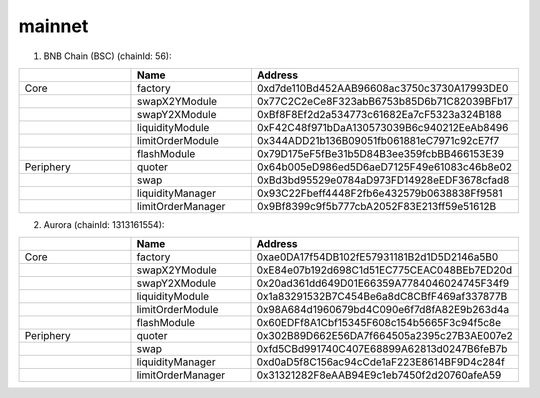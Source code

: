 mainnet
==========================


1. BNB Chain (BSC) (chainId: 56):

.. list-table:: 
    :widths: 25 25 50
    :header-rows: 1

    * -  
      - Name
      - Address
    * - Core
      - factory
      - 0xd7de110Bd452AAB96608ac3750c3730A17993DE0
    * -
      - swapX2YModule 
      - 0x77C2C2eCe8F323abB6753b85D6b71C82039BFb17
    * -
      - swapY2XModule 
      - 0xBf8F8Ef2d2a534773c61682Ea7cF5323a324B188
    * -
      - liquidityModule
      - 0xF42C48f971bDaA130573039B6c940212EeAb8496
    * -
      - limitOrderModule
      - 0x344ADD21b136B09051fb061881eC7971c92cE7f7
    * - 
      - flashModule
      - 0x79D175eF5fBe31b5D84B3ee359fcbBB466153E39

    * - Periphery
      - quoter 
      - 0x64b005eD986ed5D6aeD7125F49e61083c46b8e02
    * - 
      - swap
      - 0xBd3bd95529e0784aD973FD14928eEDF3678cfad8
    * -
      - liquidityManager
      - 0x93C22Fbeff4448F2fb6e432579b0638838Ff9581
    * - 
      - limitOrderManager
      - 0x9Bf8399c9f5b777cbA2052F83E213ff59e51612B


2. Aurora (chainId: 1313161554):

.. list-table:: 
    :widths: 25 25 50
    :header-rows: 1

    * -  
      - Name
      - Address
    * - Core
      - factory
      - 0xae0DA17f54DB102fE57931181B2d1D5D2146a5B0
    * -
      - swapX2YModule 
      - 0xE84e07b192d698C1d51EC775CEAC048BEb7ED20d
    * -
      - swapY2XModule 
      - 0x20ad361dd649D01E66359A7784046024745F34f9
    * -
      - liquidityModule
      - 0x1a83291532B7C454Be6a8dC8CBfF469af337877B
    * -
      - limitOrderModule
      - 0x98A684d1960679bd4C090e6f7d8fA82E9b263d4a
    * - 
      - flashModule
      - 0x60EDFf8A1Cbf15345F608c154b5665F3c94f5c8e

    * - Periphery
      - quoter 
      - 0x302B89D662E56DA7f664505a2395c27B3AE007e2
    * - 
      - swap
      - 0xfd5CBd991740C407E68899A62813d0247B6feB7b
    * -
      - liquidityManager
      - 0xd0aD5f8C156ac94cCde1aF223E8614BF9D4c284f
    * - 
      - limitOrderManager
      - 0x31321282F8eAAB94E9c1eb7450f2d20760afeA59
